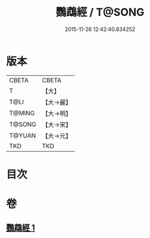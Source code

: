 #+TITLE: 鸚鵡經 / T@SONG
#+DATE: 2015-11-26 12:42:40.834252
* 版本
 |     CBETA|CBETA   |
 |         T|【大】     |
 |      T@LI|【大→麗】   |
 |    T@MING|【大→明】   |
 |    T@SONG|【大→宋】   |
 |    T@YUAN|【大→元】   |
 |       TKD|TKD     |

* 目次
* 卷
** [[file:KR6a0079_001.txt][鸚鵡經 1]]

